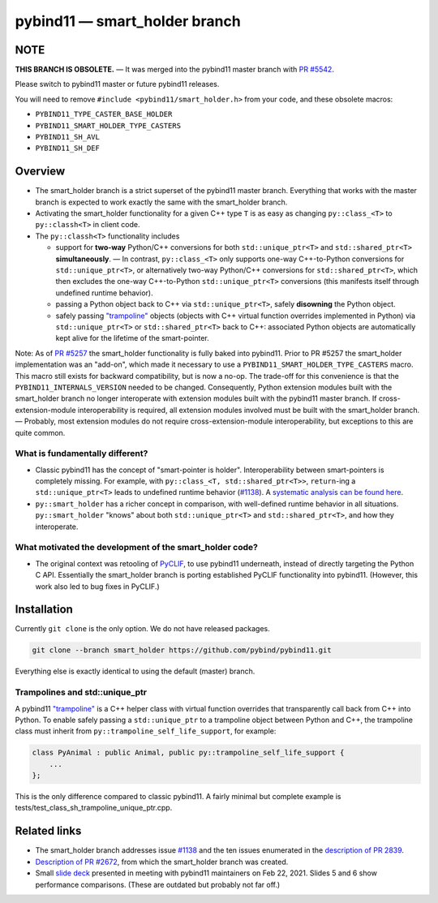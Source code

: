 ==============================
pybind11 — smart_holder branch
==============================

NOTE
====

**THIS BRANCH IS OBSOLETE.** — It was merged into the pybind11 master branch
with `PR #5542 <https://github.com/pybind/pybind11/pull/5542>`_.

Please switch to pybind11 master or future pybind11 releases.

You will need to remove ``#include <pybind11/smart_holder.h>``
from your code, and these obsolete macros:

* ``PYBIND11_TYPE_CASTER_BASE_HOLDER``
* ``PYBIND11_SMART_HOLDER_TYPE_CASTERS``
* ``PYBIND11_SH_AVL``
* ``PYBIND11_SH_DEF``

Overview
========

- The smart_holder branch is a strict superset of the pybind11 master branch.
  Everything that works with the master branch is expected to work exactly the
  same with the smart_holder branch.

- Activating the smart_holder functionality for a given C++ type ``T`` is as
  easy as changing ``py::class_<T>`` to ``py::classh<T>`` in client code.

- The ``py::classh<T>`` functionality includes

  * support for **two-way** Python/C++ conversions for both
    ``std::unique_ptr<T>`` and ``std::shared_ptr<T>`` **simultaneously**.
    — In contrast, ``py::class_<T>`` only supports one-way C++-to-Python
    conversions for ``std::unique_ptr<T>``, or alternatively two-way
    Python/C++ conversions for ``std::shared_ptr<T>``, which then excludes
    the one-way C++-to-Python ``std::unique_ptr<T>`` conversions (this
    manifests itself through undefined runtime behavior).

  * passing a Python object back to C++ via ``std::unique_ptr<T>``, safely
    **disowning** the Python object.

  * safely passing `"trampoline"
    <https://pybind11.readthedocs.io/en/stable/advanced/classes.html#overriding-virtual-functions-in-python>`_
    objects (objects with C++ virtual function overrides implemented in
    Python) via ``std::unique_ptr<T>`` or ``std::shared_ptr<T>`` back to C++:
    associated Python objects are automatically kept alive for the lifetime
    of the smart-pointer.

Note: As of `PR #5257 <https://github.com/pybind/pybind11/pull/5257>`_
the smart_holder functionality is fully baked into pybind11.
Prior to PR #5257 the smart_holder implementation was an "add-on", which made
it necessary to use a ``PYBIND11_SMART_HOLDER_TYPE_CASTERS`` macro. This macro
still exists for backward compatibility, but is now a no-op. The trade-off
for this convenience is that the ``PYBIND11_INTERNALS_VERSION`` needed to be
changed. Consequently, Python extension modules built with the smart_holder
branch no longer interoperate with extension modules built with the pybind11
master branch. If cross-extension-module interoperability is required, all
extension modules involved must be built with the smart_holder branch.
— Probably, most extension modules do not require cross-extension-module
interoperability, but exceptions to this are quite common.


What is fundamentally different?
--------------------------------

- Classic pybind11 has the concept of "smart-pointer is holder".
  Interoperability between smart-pointers is completely missing. For example,
  with ``py::class_<T, std::shared_ptr<T>>``, ``return``-ing a
  ``std::unique_ptr<T>`` leads to undefined runtime behavior
  (`#1138 <https://github.com/pybind/pybind11/issues/1138>`_).
  A `systematic analysis can be found here
  <https://github.com/pybind/pybind11/pull/2672#issuecomment-748392993>`_.

- ``py::smart_holder`` has a richer concept in comparison, with well-defined
  runtime behavior in all situations. ``py::smart_holder`` "knows" about both
  ``std::unique_ptr<T>`` and ``std::shared_ptr<T>``, and how they interoperate.


What motivated the development of the smart_holder code?
--------------------------------------------------------

- The original context was retooling of `PyCLIF
  <https://github.com/google/clif/>`_, to use pybind11 underneath,
  instead of directly targeting the Python C API. Essentially the smart_holder
  branch is porting established PyCLIF functionality into pybind11. (However,
  this work also led to bug fixes in PyCLIF.)


Installation
============

Currently ``git clone`` is the only option. We do not have released packages.

.. code-block:: bash

   git clone --branch smart_holder https://github.com/pybind/pybind11.git

Everything else is exactly identical to using the default (master) branch.


Trampolines and std::unique_ptr
-------------------------------

A pybind11 `"trampoline"
<https://pybind11.readthedocs.io/en/stable/advanced/classes.html#overriding-virtual-functions-in-python>`_
is a C++ helper class with virtual function overrides that transparently
call back from C++ into Python. To enable safely passing a ``std::unique_ptr``
to a trampoline object between Python and C++, the trampoline class must
inherit from ``py::trampoline_self_life_support``, for example:

.. code-block:: cpp

   class PyAnimal : public Animal, public py::trampoline_self_life_support {
       ...
   };

This is the only difference compared to classic pybind11. A fairly
minimal but complete example is tests/test_class_sh_trampoline_unique_ptr.cpp.


Related links
=============

* The smart_holder branch addresses issue
  `#1138 <https://github.com/pybind/pybind11/issues/1138>`_ and
  the ten issues enumerated in the `description of PR 2839
  <https://github.com/pybind/pybind11/pull/2839#issue-564808678>`_.

* `Description of PR #2672
  <https://github.com/pybind/pybind11/pull/2672#issue-522688184>`_, from which
  the smart_holder branch was created.

* Small `slide deck
  <https://docs.google.com/presentation/d/1r7auDN0x-b6uf-XCvUnZz6z09raasRcCHBMVDh7PsnQ/>`_
  presented in meeting with pybind11 maintainers on Feb 22, 2021. Slides 5
  and 6 show performance comparisons. (These are outdated but probably not far off.)
